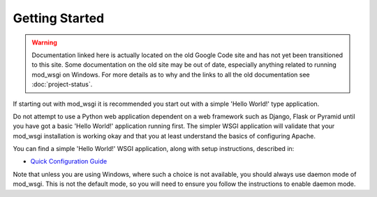 ===============
Getting Started
===============

.. warning ::

   Documentation linked here is actually located on the old Google Code
   site and has not yet been transitioned to this site. Some documentation
   on the old site may be out of date, especially anything related to
   running mod_wsgi on Windows. For more details as to why and the links to
   all the old documentation see :doc:`project-status`.

If starting out with mod_wsgi it is recommended you start out with a simple
'Hello World!' type application.

Do not attempt to use a Python web application dependent on a web framework
such as Django, Flask or Pyramid until you have got a basic 'Hello World!'
application running first. The simpler WSGI application will validate that
your mod_wsgi installation is working okay and that you at least understand
the basics of configuring Apache.

You can find a simple 'Hello World!' WSGI application, along with setup
instructions, described in:

* `Quick Configuration Guide <https://code.google.com/p/modwsgi/wiki/QuickConfigurationGuide>`_

Note that unless you are using Windows, where such a choice is not
available, you should always use daemon mode of mod_wsgi. This is not the
default mode, so you will need to ensure you follow the instructions to
enable daemon mode.
